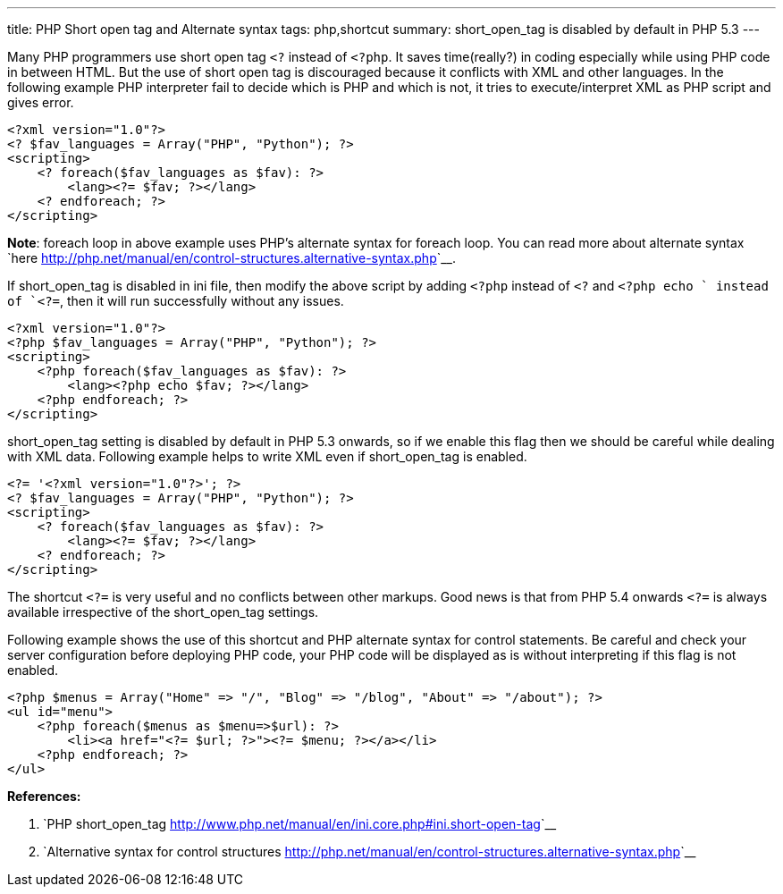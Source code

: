---
title: PHP Short open tag and Alternate syntax
tags: php,shortcut
summary: short_open_tag is disabled by default in PHP 5.3
---

Many PHP programmers use short open tag `<?` instead of `<?php`. It saves time(really?) in coding especially while using PHP code in between HTML. But the use of short open tag is discouraged because it conflicts with XML and other languages. In the following example PHP interpreter fail to decide which is PHP and which is not, it tries to execute/interpret XML as PHP script and gives error.

[source,php]
----
<?xml version="1.0"?>
<? $fav_languages = Array("PHP", "Python"); ?>
<scripting>
    <? foreach($fav_languages as $fav): ?>
        <lang><?= $fav; ?></lang>
    <? endforeach; ?>
</scripting>
----

**Note**: foreach loop in above example uses PHP's alternate syntax for foreach loop. You can read more about alternate syntax `here <http://php.net/manual/en/control-structures.alternative-syntax.php>`__.

If short_open_tag is disabled in ini file, then modify the above script by adding `<?php` instead of `<?` and `<?php echo ` instead of `<?=`, then it will run successfully without any issues.

[source,php]
----
<?xml version="1.0"?>
<?php $fav_languages = Array("PHP", "Python"); ?>
<scripting>
    <?php foreach($fav_languages as $fav): ?>
        <lang><?php echo $fav; ?></lang>
    <?php endforeach; ?>
</scripting>
----

short_open_tag setting is disabled by default in PHP 5.3 onwards, so if we enable this flag then we should be careful while dealing with XML data. Following example helps to write XML even if short_open_tag is enabled. 

[source,php]
----
<?= '<?xml version="1.0"?>'; ?>
<? $fav_languages = Array("PHP", "Python"); ?>
<scripting>
    <? foreach($fav_languages as $fav): ?>
        <lang><?= $fav; ?></lang>
    <? endforeach; ?>
</scripting>
----

The shortcut `<?=` is very useful and no conflicts between other markups. Good news is that from PHP 5.4 onwards `<?=` is always available irrespective of the short_open_tag settings.

Following example shows the use of this shortcut and PHP alternate syntax for control statements. Be careful and check your server configuration before deploying PHP code, your PHP code will be displayed as is without interpreting if this flag is not enabled. 

[source,php]
----
<?php $menus = Array("Home" => "/", "Blog" => "/blog", "About" => "/about"); ?>
<ul id="menu">
    <?php foreach($menus as $menu=>$url): ?>
        <li><a href="<?= $url; ?>"><?= $menu; ?></a></li>
    <?php endforeach; ?>
</ul>
----


**References:**

1. `PHP short_open_tag <http://www.php.net/manual/en/ini.core.php#ini.short-open-tag>`__
2. `Alternative syntax for control structures <http://php.net/manual/en/control-structures.alternative-syntax.php>`__
